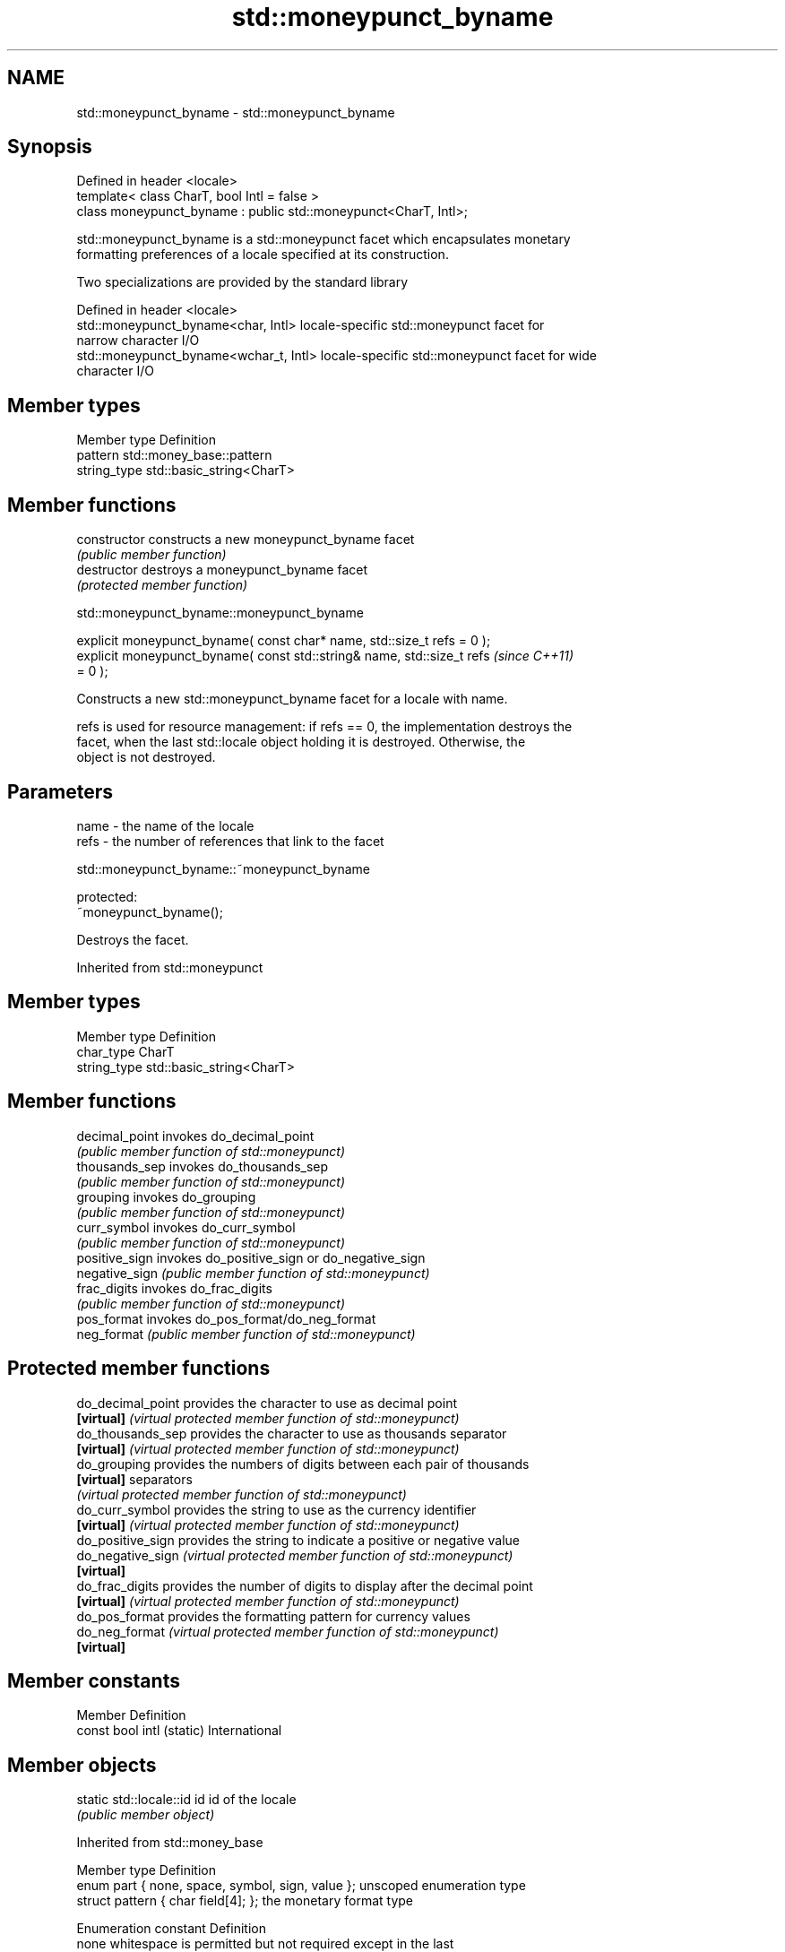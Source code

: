 .TH std::moneypunct_byname 3 "2018.03.28" "http://cppreference.com" "C++ Standard Libary"
.SH NAME
std::moneypunct_byname \- std::moneypunct_byname

.SH Synopsis
   Defined in header <locale>
   template< class CharT, bool Intl = false >
   class moneypunct_byname : public std::moneypunct<CharT, Intl>;

   std::moneypunct_byname is a std::moneypunct facet which encapsulates monetary
   formatting preferences of a locale specified at its construction.

   Two specializations are provided by the standard library

   Defined in header <locale>
   std::moneypunct_byname<char, Intl>    locale-specific std::moneypunct facet for
                                         narrow character I/O
   std::moneypunct_byname<wchar_t, Intl> locale-specific std::moneypunct facet for wide
                                         character I/O

.SH Member types

   Member type Definition
   pattern     std::money_base::pattern
   string_type std::basic_string<CharT>

.SH Member functions

   constructor   constructs a new moneypunct_byname facet
                 \fI(public member function)\fP 
   destructor    destroys a moneypunct_byname facet
                 \fI(protected member function)\fP 

   

std::moneypunct_byname::moneypunct_byname

   explicit moneypunct_byname( const char* name, std::size_t refs = 0 );
   explicit moneypunct_byname( const std::string& name, std::size_t refs  \fI(since C++11)\fP
   = 0 );

   Constructs a new std::moneypunct_byname facet for a locale with name.

   refs is used for resource management: if refs == 0, the implementation destroys the
   facet, when the last std::locale object holding it is destroyed. Otherwise, the
   object is not destroyed.

.SH Parameters

   name - the name of the locale
   refs - the number of references that link to the facet

   

std::moneypunct_byname::~moneypunct_byname

   protected:
   ~moneypunct_byname();

   Destroys the facet.

   

Inherited from std::moneypunct

.SH Member types

   Member type Definition
   char_type   CharT
   string_type std::basic_string<CharT>

.SH Member functions

   decimal_point invokes do_decimal_point
                 \fI(public member function of std::moneypunct)\fP 
   thousands_sep invokes do_thousands_sep
                 \fI(public member function of std::moneypunct)\fP 
   grouping      invokes do_grouping
                 \fI(public member function of std::moneypunct)\fP 
   curr_symbol   invokes do_curr_symbol
                 \fI(public member function of std::moneypunct)\fP 
   positive_sign invokes do_positive_sign or do_negative_sign
   negative_sign \fI(public member function of std::moneypunct)\fP 
   frac_digits   invokes do_frac_digits
                 \fI(public member function of std::moneypunct)\fP 
   pos_format    invokes do_pos_format/do_neg_format
   neg_format    \fI(public member function of std::moneypunct)\fP 

.SH Protected member functions

   do_decimal_point provides the character to use as decimal point
   \fB[virtual]\fP        \fI(virtual protected member function of std::moneypunct)\fP 
   do_thousands_sep provides the character to use as thousands separator
   \fB[virtual]\fP        \fI(virtual protected member function of std::moneypunct)\fP 
   do_grouping      provides the numbers of digits between each pair of thousands
   \fB[virtual]\fP        separators
                    \fI(virtual protected member function of std::moneypunct)\fP 
   do_curr_symbol   provides the string to use as the currency identifier
   \fB[virtual]\fP        \fI(virtual protected member function of std::moneypunct)\fP 
   do_positive_sign provides the string to indicate a positive or negative value
   do_negative_sign \fI(virtual protected member function of std::moneypunct)\fP 
   \fB[virtual]\fP
   do_frac_digits   provides the number of digits to display after the decimal point
   \fB[virtual]\fP        \fI(virtual protected member function of std::moneypunct)\fP 
   do_pos_format    provides the formatting pattern for currency values
   do_neg_format    \fI(virtual protected member function of std::moneypunct)\fP 
   \fB[virtual]\fP

.SH Member constants

   Member                   Definition
   const bool intl (static) International

.SH Member objects

   static std::locale::id id id of the locale
                             \fI(public member object)\fP

   

Inherited from std::money_base

   Member type                                     Definition
   enum part { none, space, symbol, sign, value }; unscoped enumeration type
   struct pattern { char field[4]; };              the monetary format type

   Enumeration constant Definition
   none                 whitespace is permitted but not required except in the last
                        position, where whitespace is not permitted
   space                one or more whitespace characters are required
   symbol               the sequence of characters returned by moneypunct::curr_symbol
                        is required
                        the first of the characters returned by
   sign                 moneypunct::positive_sign or moneypunct::negative_sign is
                        required
   value                the absolute numeric monetary value is required

.SH Example

   This example demonistrates how to apply monetary formatting rules of another
   language without changing the rest of the locale.

   
// Run this code

 #include <iostream>
 #include <iomanip>
 #include <locale>
 int main()
 {
     long double mon = 1234567;
     std::locale::global(std::locale("en_US.utf8"));
     std::wcout.imbue(std::locale());
     std::wcout << L"american locale : " << std::showbase
                << std::put_money(mon) << '\\n';
     std::wcout.imbue(std::locale(std::wcout.getloc(),
                                  new std::moneypunct_byname<wchar_t>("ru_RU.utf8")));
     std::wcout << L"american locale with russian moneypunct: "
                << std::put_money(mon) << '\\n';
 }

.SH Output:

 american locale : $12,345.67
 american locale with russian moneypunct: 12 345.67 руб

.SH See also

              defines monetary formatting parameters used by std::money_get and
   moneypunct std::money_put
              \fI(class template)\fP 
